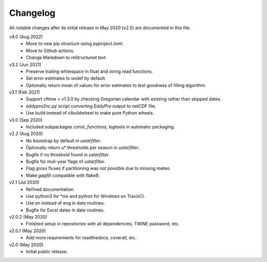 Changelog
---------

All notable changes after its initial release in May 2020 (v2.0) are documented
in this file.

v4.0 (Aug 2022)
    * Move to new pip structure using `pyproject.toml`.
    * Move to Github actions.
    * Change Markdown to reStructured text.

v3.2 (Jun 2021)
    * Preserve trailing whitespace in float and string read functions.
    * Set error estimates to undef by default.
    * Optionally return mean of values for error estimates to test
      goodness of filling algorithm.

v3.1 (Feb 2021)
    * Support cftime > v1.3.0 by checking Gregorian calendar with existing
      rather than skipped dates.
    * `eddypro2nc.py` script converting EddyPro output to netCDF file.
    * Use build instead of cibuildwheel to make pure Python wheels.

v3.0 (Sep 2020)
    * Included subpackages `const`, `functions`, `logtools` in automatic
      packaging.

v2.2 (Aug 2020)
    * No bootstrap by default in `ustarfilter`.
    * Optionally return u* thresholds per season in `ustarfilter`.
    * Bugfix if no threshold found in `ustarfilter`.
    * Bugfix for muli-year flags of `ustarfilter`.
    * Flag gross fluxes if partitioning was not possible due to missing meteo.
    * Make `gapfill` compatible with flake8.

v2.1 (Jul 2020)
    * Refined documentation.
    * Use python3 for *nix and python for Windows on TravisCI.
    * Use en instead of eng in date routines.
    * Bugfix for Excel dates in date routines.

v2.0.2 (May 2020)
    * Finished setup in repositories with all dependencies, TWINE password, etc.

v2.0.1 (May 2020)
    * Add more requirements for readthedocs, coverall, etc.

v2.0 (May 2020)
    * Initial public release.
